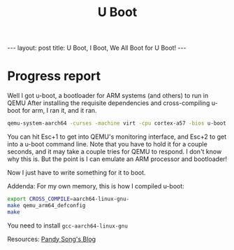 #+BEGIN_EXPORT html
---
layout: post
title: U Boot, I Boot, We All Boot for U Boot!
---
#+END_EXPORT

#+TITLE: U Boot
#+OPTIONS: toc:nil
#+EXPORT_FILE_NAME: ../_posts/2022-03-04-u-boot.md

* Progress report
Well I got u-boot, a bootloader for ARM systems (and others) to run in QEMU
After installing the requisite dependencies and cross-compiling u-boot for arm, I ran it, and it ran.
#+BEGIN_SRC bash
qemu-system-aarch64 -curses -machine virt -cpu cortex-a57 -bios u-boot.bin
#+END_SRC
You can hit Esc+1 to get into QEMU's monitoring interface, and Esc+2 to get into a u-boot command line. Note that you have to hold it for a couple seconds, and it may take a couple tries for QEMU to respond. I don't know why this is. But the point is I can emulate an ARM processor and bootloader!

Now I just have to write something for it to boot.

Addenda:
For my own memory, this is how I compiled u-boot:
#+BEGIN_SRC bash
export CROSS_COMPILE=aarch64-linux-gnu-
make qemu_arm64_defconfig
make
#+END_SRC

You need to install =gcc-aarch64-linux-gnu=

Resources:
[[https://pandysong.github.io/blog/post/run_u-boot_in_qemu/][Pandy Song's Blog]]
